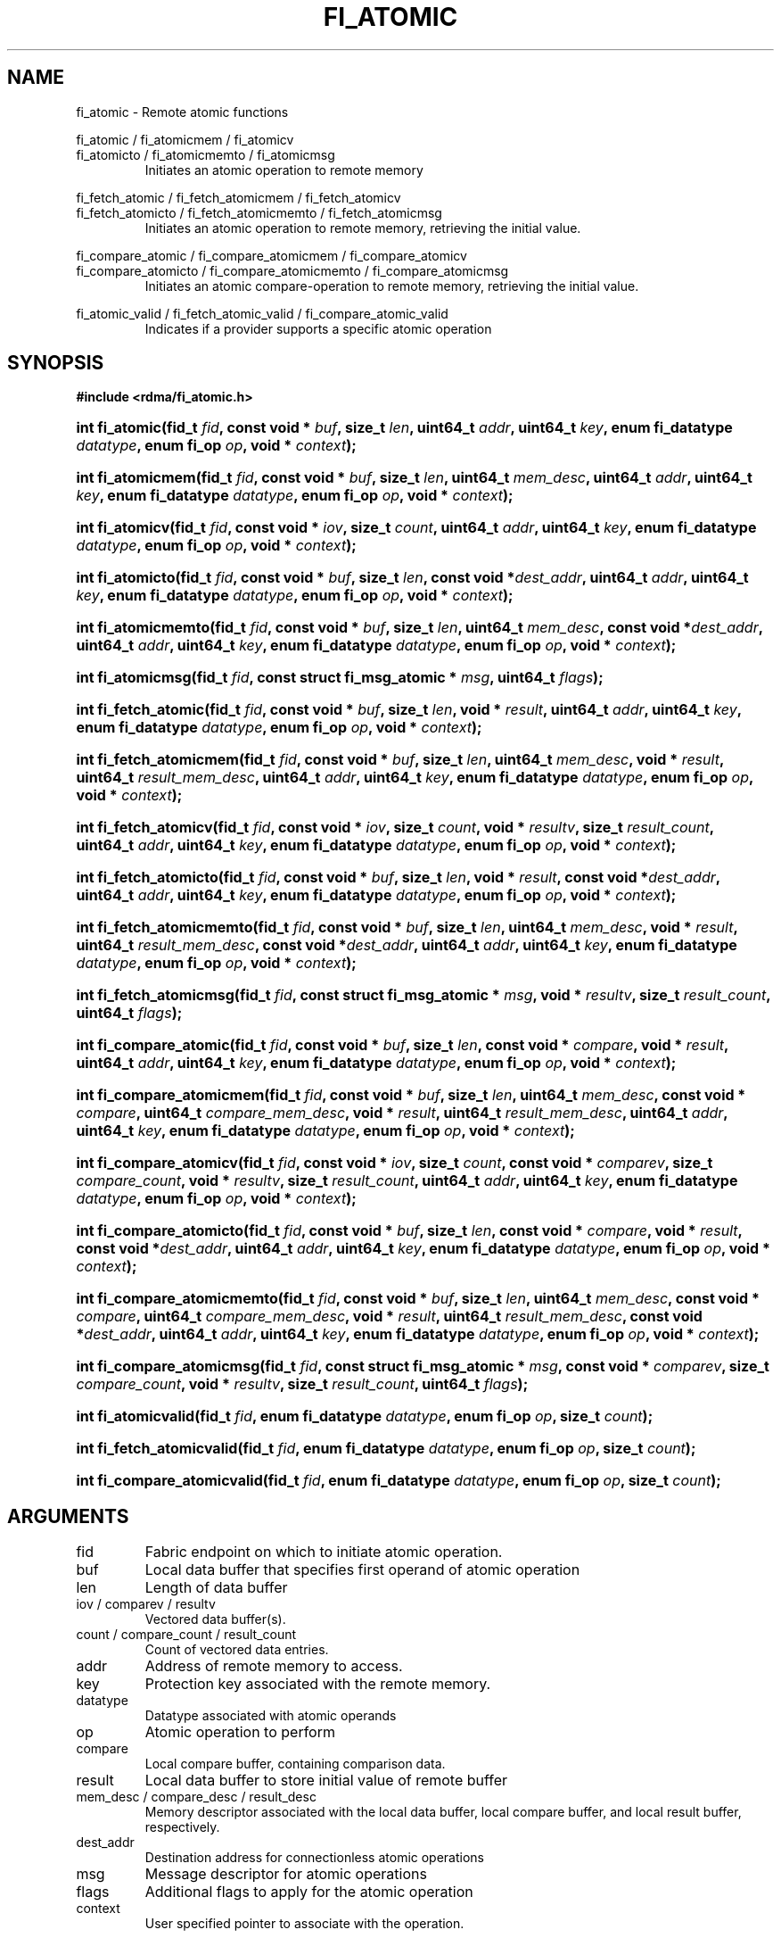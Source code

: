 .TH "FI_ATOMIC" 3 "2014-01-31" "libfabric" "Libfabric Programmer's Manual" libfabric
.SH NAME
fi_atomic - Remote atomic functions
.PP
fi_atomic / fi_atomicmem / fi_atomicv
.br
fi_atomicto / fi_atomicmemto / fi_atomicmsg
.RS
Initiates an atomic operation to remote memory
.RE
.P
fi_fetch_atomic / fi_fetch_atomicmem / fi_fetch_atomicv
.br
fi_fetch_atomicto / fi_fetch_atomicmemto / fi_fetch_atomicmsg
.RS
Initiates an atomic operation to remote memory, retrieving the initial
value.
.RE
.P
fi_compare_atomic / fi_compare_atomicmem / fi_compare_atomicv
.br
fi_compare_atomicto / fi_compare_atomicmemto / fi_compare_atomicmsg
.RS
Initiates an atomic compare-operation to remote memory, retrieving the initial
value.
.RE
.P
fi_atomic_valid / fi_fetch_atomic_valid / fi_compare_atomic_valid
.RS
Indicates if a provider supports a specific atomic operation
.RE
.SH SYNOPSIS
.B #include <rdma/fi_atomic.h>
.HP
.BI "int fi_atomic(fid_t " fid ","
.BI "const void * " buf ", size_t " len ","
.BI "uint64_t " addr ", uint64_t " key ","
.BI "enum fi_datatype " datatype ", enum fi_op " op ", void * " context ");"
.HP
.BI "int fi_atomicmem(fid_t " fid ","
.BI "const void * " buf ", size_t " len ", uint64_t " mem_desc ","
.BI "uint64_t " addr ", uint64_t " key ","
.BI "enum fi_datatype " datatype ", enum fi_op " op ", void * " context ");"
.HP
.BI "int fi_atomicv(fid_t " fid ","
.BI "const void * " iov ", size_t " count ","
.BI "uint64_t " addr ", uint64_t " key ","
.BI "enum fi_datatype " datatype ", enum fi_op " op ", void * " context ");"
.HP
.BI "int fi_atomicto(fid_t " fid ","
.BI "const void * " buf ", size_t " len ","
.BI "const void *" dest_addr ","
.BI "uint64_t " addr ", uint64_t " key ","
.BI "enum fi_datatype " datatype ", enum fi_op " op ", void * " context ");"
.HP
.BI "int fi_atomicmemto(fid_t " fid ","
.BI "const void * " buf ", size_t " len ", uint64_t " mem_desc ","
.BI "const void *" dest_addr ","
.BI "uint64_t " addr ", uint64_t " key ","
.BI "enum fi_datatype " datatype ", enum fi_op " op ", void * " context ");"
.HP
.BI "int fi_atomicmsg(fid_t " fid ","
.BI "const struct fi_msg_atomic * " msg ","
.BI "uint64_t " flags ");"
.PP
.HP
.BI "int fi_fetch_atomic(fid_t " fid ","
.BI "const void * " buf ", size_t " len ","
.BI "void * " result ","
.BI "uint64_t " addr ", uint64_t " key ","
.BI "enum fi_datatype " datatype ", enum fi_op " op ", void * " context ");"
.HP
.BI "int fi_fetch_atomicmem(fid_t " fid ","
.BI "const void * " buf ", size_t " len ", uint64_t " mem_desc ","
.BI "void * " result ", uint64_t " result_mem_desc ","
.BI "uint64_t " addr ", uint64_t " key ","
.BI "enum fi_datatype " datatype ", enum fi_op " op ", void * " context ");"
.HP
.BI "int fi_fetch_atomicv(fid_t " fid ","
.BI "const void * " iov ", size_t " count ","
.BI "void * " resultv ", size_t " result_count ","
.BI "uint64_t " addr ", uint64_t " key ","
.BI "enum fi_datatype " datatype ", enum fi_op " op ", void * " context ");"
.HP
.BI "int fi_fetch_atomicto(fid_t " fid ","
.BI "const void * " buf ", size_t " len ","
.BI "void * " result ","
.BI "const void *" dest_addr ","
.BI "uint64_t " addr ", uint64_t " key ","
.BI "enum fi_datatype " datatype ", enum fi_op " op ", void * " context ");"
.HP
.BI "int fi_fetch_atomicmemto(fid_t " fid ","
.BI "const void * " buf ", size_t " len ", uint64_t " mem_desc ","
.BI "void * " result ", uint64_t " result_mem_desc ","
.BI "const void *" dest_addr ","
.BI "uint64_t " addr ", uint64_t " key ","
.BI "enum fi_datatype " datatype ", enum fi_op " op ", void * " context ");"
.HP
.BI "int fi_fetch_atomicmsg(fid_t " fid ","
.BI "const struct fi_msg_atomic * " msg ","
.BI "void * " resultv ", size_t " result_count ","
.BI "uint64_t " flags ");"
.PP
.HP
.BI "int fi_compare_atomic(fid_t " fid ","
.BI "const void * " buf ", size_t " len ","
.BI "const void * " compare ","
.BI "void * " result ","
.BI "uint64_t " addr ", uint64_t " key ","
.BI "enum fi_datatype " datatype ", enum fi_op " op ", void * " context ");"
.HP
.BI "int fi_compare_atomicmem(fid_t " fid ","
.BI "const void * " buf ", size_t " len ", uint64_t " mem_desc ","
.BI "const void * " compare ", uint64_t " compare_mem_desc ","
.BI "void * " result ", uint64_t " result_mem_desc ","
.BI "uint64_t " addr ", uint64_t " key ","
.BI "enum fi_datatype " datatype ", enum fi_op " op ", void * " context ");"
.HP
.BI "int fi_compare_atomicv(fid_t " fid ","
.BI "const void * " iov ", size_t " count ","
.BI "const void * " comparev ", size_t " compare_count ","
.BI "void * " resultv ", size_t " result_count ","
.BI "uint64_t " addr ", uint64_t " key ","
.BI "enum fi_datatype " datatype ", enum fi_op " op ", void * " context ");"
.HP
.BI "int fi_compare_atomicto(fid_t " fid ","
.BI "const void * " buf ", size_t " len ","
.BI "const void * " compare ","
.BI "void * " result ","
.BI "const void *" dest_addr ","
.BI "uint64_t " addr ", uint64_t " key ","
.BI "enum fi_datatype " datatype ", enum fi_op " op ", void * " context ");"
.HP
.BI "int fi_compare_atomicmemto(fid_t " fid ","
.BI "const void * " buf ", size_t " len ", uint64_t " mem_desc ","
.BI "const void * " compare ", uint64_t " compare_mem_desc ","
.BI "void * " result ", uint64_t " result_mem_desc ","
.BI "const void *" dest_addr ","
.BI "uint64_t " addr ", uint64_t " key ","
.BI "enum fi_datatype " datatype ", enum fi_op " op ", void * " context ");"
.HP
.BI "int fi_compare_atomicmsg(fid_t " fid ","
.BI "const struct fi_msg_atomic * " msg ","
.BI "const void * " comparev ", size_t " compare_count ","
.BI "void * " resultv ", size_t " result_count ","
.BI "uint64_t " flags ");"
.PP
.HP
.BI "int fi_atomicvalid(fid_t " fid ","
.BI "enum fi_datatype " datatype ", enum fi_op " op ", size_t " count ");"
.HP
.BI "int fi_fetch_atomicvalid(fid_t " fid ","
.BI "enum fi_datatype " datatype ", enum fi_op " op ", size_t " count ");"
.HP
.BI "int fi_compare_atomicvalid(fid_t " fid ","
.BI "enum fi_datatype " datatype ", enum fi_op " op ", size_t " count ");"
.SH ARGUMENTS
.IP "fid"
Fabric endpoint on which to initiate atomic operation. 
.IP "buf"
Local data buffer that specifies first operand of atomic operation
.IP "len"
Length of data buffer
.IP "iov / comparev / resultv"
Vectored data buffer(s).
.IP "count / compare_count / result_count"
Count of vectored data entries.
.IP "addr"
Address of remote memory to access.
.IP "key"
Protection key associated with the remote memory.
.IP "datatype"
Datatype associated with atomic operands
.IP "op"
Atomic operation to perform
.IP "compare"
Local compare buffer, containing comparison data.
.IP "result"
Local data buffer to store initial value of remote buffer
.IP "mem_desc / compare_desc / result_desc"
Memory descriptor associated with the local data buffer, local compare buffer,
and local result buffer, respectively.
.IP "dest_addr"
Destination address for connectionless atomic operations
.IP "msg"
Message descriptor for atomic operations
.IP "flags"
Additional flags to apply for the atomic operation
.IP "context"
User specified pointer to associate with the operation.
.SH "DESCRIPTION"
Atomic transfers are used to read and update data located in remote memory
regions in an atomic fashion.  Conceptually, they are similar to local
atomic operations of a similar nature (e.g. atomic increment, compare and
swap, etc.).  Updates to remote data involve one of several operations on
the data, and act on specific types of data, as listed below.  As such,
atomic transfers have knowledge of the format of the data being
accessed.  A single atomic function may operate across an array of data
applying an atomic operation to each entry, but the atomicity of an
operation is limited to a single datatype or entry.
.SS "Atomic Data Types"
Atomic functions may operate on one of the following identified data types.
A given atomic function may support any datatype, subject to provider
implementation constraints.
.IP "FI_INT8"
Signed 8-bit integer.
.IP "FI_UINT8"
Unsigned 8-bit integer.
.IP "FI_INT16"
Signed 16-bit integer.
.IP "FI_UINT16"
Unsigned 16-bit integer.
.IP "FI_INT32"
Signed 32-bit integer.
.IP "FI_UINT32"
Unsigned 32-bit integer.
.IP "FI_INT64"
Signed 64-bit integer.
.IP "FI_UINT64"
Unsigned 64-bit integer.
.IP "FI_FLOAT"
A single-precision floating point value (IEEE 754).
.IP "FI_DOUBLE"
A double-precision floating point value (IEEE 754).
.IP "FI_FLOAT_COMPLEX"
An ordered pair of single-precision floating point values (IEEE 754),
with the first value representing the real portion of a complex
number and the second representing the imaginary portion. 
.IP "FI_DOUBLE_COMPLEX"
An ordered pair of double-precision floating point values (IEEE 754),
with the first value representing the real portion of a complex
number and the second representing the imaginary portion. 
.IP "FI_LONG_DOUBLE"
A double-extended precision floating point value (IEEE 754).
.IP "FI_LONG_DOUBLE_COMPLEX"
An ordered pair of double-extended precision floating point values (IEEE 754),
with the first value representing the real portion of a complex
number and the second representing the imaginary portion. 
.SS "Atomic Operations"
The following atomic operations are defined.  An atomic operation often acts
against a target value in the remote memory buffer and source value provided
with the atomic function.  It may also carry source data to replace the
target value in compare and swap operations.  A conceptual description of
each operation is provided.
.IP "FI_MIN"
Minimum
.nf
if (buf[i] < addr[i])
    addr[i] = buf[i]
.fi
.IP "FI_MAX"
Maximum
.nf
if (buf[i] > addr[i])
    addr[i] = buf[i]
.fi
.IP "FI_SUM"
Sum
.nf
addr[i] = addr[i] + buf[i]
.fi
.IP "FI_PROD"
Product
.nf
addr[i] = addr[i] * buf[i]
.fi
.IP "FI_LOR"
Logical OR
.nf
addr[i] = (addr[i] || buf[i])
.fi
.IP "FI_LAND"
Logical AN
.nf
addr[i] = (addr[i] && buf[i])
.fi
.IP "FI_BOR"
Bitwise OR
.nf
addr[i] = addr[i] | buf[i]
.fi
.IP "FI_BAND"
Bitwise AND
.nf
addr[i] = addr[i] & buf[i]
.fi
.IP "FI_LXOR"
Logical exclusive-OR (XOR)
.nf
addr[i] = ((addr[i] && !buf[i]) || (!addr[i] && buf[i])) 
.fi
.IP "FI_BXOR"
Bitwise exclusive-OR (XOR)
.nf
addr[i] = addr[i] ^ buf[i]
.fi
.IP "FI_ATOMIC_READ"
Read data atomically
.nf
buf[i] = addr[i]
.fi
.IP "FI_ATOMIC_WRITE"
Write data atomically
.nf
addr[i] = buf[i]
.fi
.IP "FI_CSWAP"
Compare values and if equal swap with data
.nf
if (addr[i] == compare[i])
    addr[i] = buf[i]
.fi
.IP "FI_CSWAP_NE"
Compare values and if not equal swap with data
.nf
if (addr[i] != compare[i])
    addr[i] = buf[i]
.fi
.IP "FI_CSWAP_LE"
Compare values and if less than or equal swap with data
.nf
if (addr[i] <= compare[i])
    addr[i] = buf[i]
.fi
.IP "FI_CSWAP_LT"
Compare values and if less than swap with data
.nf
if (addr[i] < compare[i])
    addr[i] = buf[i]
.fi
.IP "FI_CSWAP_GE"
Compare values and if greater than or equal swap with data
.nf
if (addr[i] >= compare[i])
    addr[i] = buf[i]
.fi
.IP "FI_CSWAP_GT"
Compare values and if greater than swap with data
.nf
if (addr[i] > compare[i])
    addr[i] = buf[i]
.fi
.IP "FI_MSWAP"
Swap masked bits with data
.nf
addr[i] = (buf[i] & compare[i]) | (addr[i] & ~compare[i])
.fi
.SS "Base Atomic Functions"
The base atomic functions -- fi_atomic, fi_atomicmem, fi_atomicv, fi_atomicto,
fi_atomicmemto, fi_atomicmsg -- are used to transmit data to a remote node,
where the specified atomic operation is performed against the target data.
The result of a base atomic function is stored at the remote memory region.
The main difference between atomic functions are the number and type of
parameters that they accept as input.  Otherwise, they perform the same
general function.
.PP
The call fi_atomic transfers the data contained in the user-specified data
buffer to a remote node.  The local endpoint must be connected to
a remote endpoint or destination before fi_atomic is called.  Unless the
endpoint has been configured differently, the data buffer passed into
fi_atomic must not be touched by the application until the fi_atomic
call completes asynchronously.  The target buffer of a base atomic
operation must allow for remote read an/or write access, as appropriate.
.PP
The difference between fi_atomicmem and fi_atomic is that the data buffer
passed into fi_atomicmem must be registered with the resource domain associated
with the endpoint.  See fi_domain and fi_mr for additional details on
registering data buffers.
.PP
The fi_atomicv call adds support for a scatter-gather list to fi_atomic and/or
fi_atomicmem.  The fi_atomicv transfers the set of data buffers referenced by
the iov parameter to the remote node for processing.  The format of
iov parameter is specified by the user when the endpoint is created.  See
fi_getinfo for more details on iov formats.
.PP
The fi_atomicto and fi_atomicmemto functions are equivalent to fi_atomic and
fi_atomicmem, respectively, for unconnected endpoints.
.PP
The fi_atomicmsg call supports atomic functions over both connected and unconnected
endpoints, with the ability to control the atomic operation per call through the
use of flags.  The fi_atomicmsg function takes a struct fi_msg_atomic as input.
.PP
.nf
struct fi_msg_atomic {
	const void   *msg_iov;  /* local scatter-gather array */
	size_t       iov_count; /* # elements in msg_iov */
	const void   *addr;     /* optional address */
	const struct fi_rma_iov *rma_iov; /* remote SGL */
	size_t       rma_iov_count;       /* # elements in rma_iov */
	int          datatype;  /* operand datatype */
	int          op;        /* atomic operation */
	void         *context;  /* user-defined context */
	uint64_t     data;      /* optional data */
};
.fi
.SS "Fetch-Atomic Functions"
The fetch atomic functions -- fi_fetch_atomic, fi_fetch_atomicmem,
fi_fetch_atomicv, fi_fetch_atomicto, fi_fetch_atomicmemto, and
fi_fetch atomicmsg -- behave similar to the equivalent base atomic function.
The difference between the fetch and base atomic calls are the fetch
atomic routines return the initial value that was stored at the target
to the user.  The initial value is read into the user provided result
buffer.  The target buffer of fetch-atomic operations must be enabled
for remote read access.
.PP
The following list of atomic operations are usable with both the base
atomic and fetch atomic operations: FI_MIN, FI_MAX, FI_SUM, FI_PROD,
FI_LOR, FI_LAND, FI_BOR, FI_BAND, FI_LXOR, FI_BXOR, FI_ATOMIC_READ,
and FI_ATOMIC_WRITE.
.SS "Compare-Atomic Functions"
The compare atomic functions -- fi_compare_atomic, fi_compare_atomicmem,
fi_compare_atomicv, fi_compare_atomicto, fi_compare_atomicmemto, and
fi_compare atomicmsg -- are used for operations that require comparing
the target data against a value before performing a swap operation.
The compare atomic functions support: FI_CSWAP, FI_CSWAP_NE, FI_CSWAP_LE,
FI_CSWAP_LT, FI_CSWAP_GE, FI_CSWAP_GT, and FI_MSWAP.
.SS "Completions"
Completed atomic operations are reported to the user through one or more event
collectors associated with the endpoint.  Users provide context which are
associated with each operation, and is returned to the user
as part of the event completion.  See fi_ec for completion event details.
.PP
Updates to the target buffer of an atomic operation are visible to
processes running on the target system either after a completion has been
generated, or after the completion of an operation initiated after the
atomic call with a fencing operation occurring in between.  For example,
the target process may be notified by the initiator sending a message
after the atomic call completes, or sending a fenced message immediately
after initiating the atomic operation.
.SH "FLAGS"
The fi_atomicmsg, fi_fetch_atomicmsg, and fi_compare_atomicmsg calls allow
the user to specify flags which can change the default data transfer operation.
Flags specified with atomic message operations override most flags
previously configured with the endpoint, except where noted (see fi_control).
The following list of flags are usable with atomic message calls.
.IP "FI_EVENT"
Indicates that a completion entry should be generated for the specified
operation.  The endpoint must be configured with FI_EVENT, or this flag
is ignored.
.IP "FI_MORE"
Indicates that the user has additional requests that will immediately be
posted after the current call returns.  Use of this flag may improve
performance by enabling the provider to optimize its access to the fabric
hardware.
.IP "FI_REMOTE_SIGNAL"
Indicates that a completion event at the target process should be generated
for the given operation.  The remote endpoint must be configured with
FI_REMOTE_SIGNAL, or this flag will be ignored by the target.
.IP "FI_BUFFERED_SEND"
Indicates that the outbound non-const data buffers (buf and compare parameters)
should be returned to user immediately after the call returns, even if the
operation is handled asynchronously.  This may require that the underlying
provider implementation copy the data into a local buffer and transfer out of
that buffer.  The use of output result buffers are not affected by this flag.
.SH "RETURN VALUE"
Returns 0 on success. On error, a negative value corresponding to fabric
errno is returned. Fabric errno values are defined in 
.IR "rdma/fi_errno.h".
.SH "ERRORS"
.IP "-FI_EOPNOTSUPP"
The requested atomic operation is not supported on this endpoint.
.IP "-FI_EMSGSIZE"
The number of atomic operations in a single request exceeds that supported
by the underlying provider.
.SH "NOTES"
.SH "SEE ALSO"
fi_getinfo(3), fi_endpoint(3), fi_domain(3), fi_control(3), fi_ec(3)
